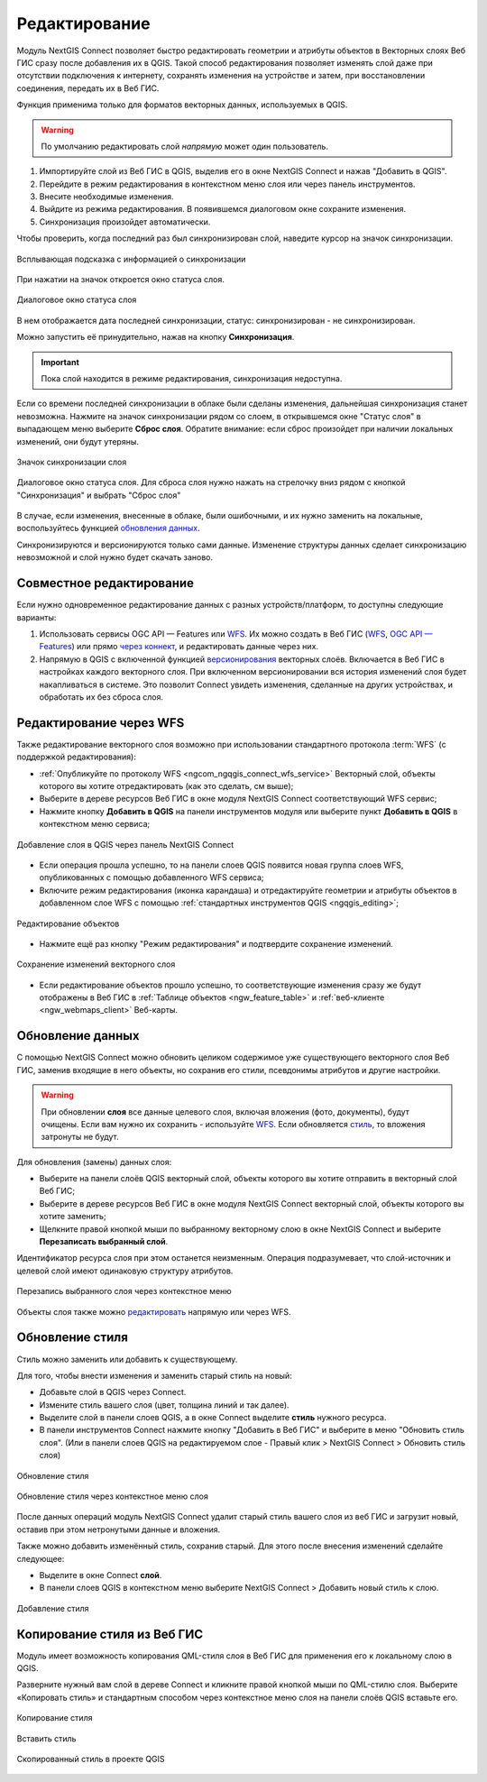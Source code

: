 .. _connect_data_edit:

Редактирование 
=========================
  
Модуль NextGIS Connect позволяет быстро редактировать геометрии и атрибуты объектов в Векторных слоях Веб ГИС сразу после добавления их в QGIS. Такой способ редактирования позволяет изменять слой даже при отсутствии подключения к интернету, сохранять изменения на устройстве и затем, при восстановлении соединения, передать их в Веб ГИС.

Функция применима только для форматов векторных данных, используемых в QGIS.

.. warning:: 
	По умолчанию редактировать слой *напрямую* может один пользователь. 


#. Импортируйте слой из Веб ГИС в QGIS, выделив его в окне NextGIS Connect и нажав "Добавить в QGIS".
#. Перейдите в режим редактирования в контекстном меню слоя или через панель инструментов.
#. Внесите необходимые изменения.
#. Выйдите из режима редактирования. В появившемся диалоговом окне сохраните изменения.
#. Синхронизация произойдет автоматически.

Чтобы проверить, когда последний раз был синхронизирован слой, наведите курсор на значок синхронизации.

.. figure:: _static/nextgis_connect/ngc_check_sync_ru.png
   :align: center
   :alt: Всплывающая подсказка с информацией о синхронизации
   :width: 16cm

   Всплывающая подсказка с информацией о синхронизации

При нажатии на значок откроется окно статуса слоя.

.. figure:: _static/nextgis_connect/ngc_layer_status_ru.png
   :align: center
   :width: 14cm

   Диалоговое окно статуса слоя

В нем отображается дата последней синхронизации, статус: синхронизирован - не синхронизирован.

Можно запустить её принудительно, нажав на кнопку **Синхронизация**.

.. important::
    Пока слой находится в режиме редактирования, синхронизация недоступна.

Если со времени последней синхронизации в облаке были сделаны изменения, дальнейшая синхронизация станет невозможна. Нажмите на значок синхронизации рядом со слоем, в открывшемся окне "Статус слоя" в выпадающем меню выберите **Сброс слоя**. Обратите внимание: если  сброс произойдет при наличии локальных изменений, они будут утеряны. 

.. figure:: _static/ngc_check_sync_ru.png
   :align: center
   :alt: Всплывающая подсказка с информацией о синхронизации
   :width: 16cm

   Значок синхронизации слоя

.. figure:: _static/ngc_layer_status_ru.png
   :align: center
   :width: 14cm

   Диалоговое окно статуса слоя. Для сброса слоя нужно нажать на стрелочку вниз рядом с кнопкой "Синхронизация" и выбрать "Сброс слоя"

В случае, если изменения, внесенные в облаке, были ошибочными, и их нужно заменить на локальные, воспользуйтесь функцией `обновления данных <https://docs.nextgis.ru/docs_ngconnect/source/edit.html#connect-data-overwrite>`_.

Синхронизируются и версионируются только сами данные. Изменение структуры данных сделает синхронизацию невозможной и слой нужно будет скачать заново.

.. _connect_multiuser:

Совместное редактирование
--------------------------------

Если нужно одновременное редактирование данных с разных устройств/платформ, то доступны следующие варианты:

1. Использовать сервисы OGC API — Features или `WFS <https://docs.nextgis.ru/docs_ngcom/source/ngqgis_connect.html#ngcom-connect-data-edit-wfs>`_. Их можно создать в Веб ГИС (`WFS <https://docs.nextgis.ru/docs_ngweb/source/layers.html#c-wfs>`_, `OGC API — Features <https://docs.nextgis.ru/docs_ngweb/source/layers.html#c-ogc-api-features>`_) или прямо `через коннект <https://docs.nextgis.ru/docs_ngcom/source/ngqgis_connect.html#wfs-wms-ogc-api-features>`_, и редактировать данные через них.

2. Напрямую в QGIS с включенной функцией `версионирования <https://docs.nextgis.ru/docs_ngweb/source/layers.html#create-vector-layer-vers-pic>`_ векторных слоёв. Включается в Веб ГИС в настройках каждого векторного слоя. При включенном версионировании вся история изменений слоя будет накапливаться в системе. Это позволит Connect увидеть изменения, сделанные на других устройствах, и обработать их без сброса слоя.



.. _connect_data_edit_wfs:

Редактирование через WFS
--------------------------

Также редактирование векторного слоя возможно при использовании стандартного протокола :term:`WFS` (с поддержкой редактирования):

* :ref:`Опубликуйте по протоколу WFS <ngcom_ngqgis_connect_wfs_service>` Векторный слой, объекты которого вы хотите отредактировать (как это сделать, см выше);
* Выберите в дереве ресурсов Веб ГИС в окне модуля NextGIS Connect соответствующий WFS сервис;
* Нажмите кнопку **Добавить в QGIS** на панели инструментов модуля или выберите пункт **Добавить в QGIS** в контекстном меню сервиса;

.. figure:: _static/NGConnect_edit_add_ru.png
   :name: NGConnect_edit_add_pic
   :align: center
   :width: 20cm
   
   Добавление слоя в QGIS через панель NextGIS Connect
   
* Если операция прошла успешно, то на панели слоев QGIS появится новая группа слоев WFS, опубликованных с помощью добавленного WFS сервиса;
* Включите режим редактирования (иконка карандаша) и отредактируйте геометрии и атрибуты объектов в добавленном слое WFS с помощью :ref:`стандартных инструментов QGIS <ngqgis_editing>`;

.. figure:: _static/NGConnect_edit_process_ru.png
   :name: NGConnect_edit_process_pic
   :align: center
   :width: 20cm
   
   Редактирование объектов

* Нажмите ещё раз кнопку "Режим редактирования" и подтвердите сохранение изменений.

.. figure:: _static/NGConnect_edit_save_ru.png
   :name: NGConnect_edit_save_pic
   :align: center
   :width: 20cm
   
   Сохранение изменений векторного слоя
   
* Если редактирование объектов прошло успешно, то соответствующие изменения сразу же будут отображены в Веб ГИС в :ref:`Таблице объектов <ngw_feature_table>` и :ref:`веб-клиенте <ngw_webmaps_client>` Веб-карты.



.. _connect_data_overwrite:

Обновление данных
-----------------

С помощью NextGIS Connect можно обновить целиком содержимое уже существующего векторного слоя Веб ГИС, заменив входящие в него объекты, но сохранив его стили, псевдонимы атрибутов и другие настройки.

.. warning:: 
   При обновлении **слоя** все данные целевого слоя, включая вложения (фото, документы), будут очищены. Если вам нужно их сохранить - используйте `WFS <https://docs.nextgis.ru/docs_ngconnect/source/resources.html#wfs>`_. Если обновляется `стиль <https://docs.nextgis.ru/docs_ngconnect/source/edit.html#connect-style-overwrite>`_, то вложения затронуты не будут.


Для обновления (замены) данных слоя:

* Выберите на панели слоёв QGIS векторный слой, объекты которого вы хотите отправить в векторный слой Веб ГИС;
* Выберите в дереве ресурсов Веб ГИС в окне модуля NextGIS Connect векторный слой, объекты которого вы хотите заменить;
* Щелкните правой кнопкой мыши по выбранному векторному слою в окне NextGIS Connect и выберите **Перезаписать выбранный слой**.

Идентификатор ресурса слоя при этом останется неизменным. Операция подразумевает, что слой-источник и целевой слой имеют одинаковую структуру атрибутов.

   
.. figure:: _static/NGconnect_vector_overwrite_ru_2.png
   :name: connect_vector_overwrite
   :align: center
   :width: 20cm
   
   Перезапись выбранного слоя через контекстное меню

Объекты слоя также можно `редактировать <https://docs.nextgis.ru/docs_ngcom/source/ngqgis_connect.html#ngcom-ngqgis-connect-data-edit>`_ напрямую или через WFS.

.. _connect_style_overwrite:

Обновление стиля
-----------------

Стиль можно заменить или добавить к существующему.

Для того, чтобы внести изменения и заменить старый стиль на новый:

* Добавьте слой в QGIS через Connect.
* Измените стиль вашего слоя (цвет, толщина линий и так далее).
* Выделите слой в панели слоев QGIS, а в окне Connect выделите **стиль** нужного ресурса.
* В панели инструментов Connect нажмите кнопку "Добавить в Веб ГИС" и выберите в меню "Обновить стиль слоя". (Или в панели слоев QGIS на редактируемом слое - Правый клик > NextGIS Connect > Обновить стиль слоя)

.. figure:: _static/connect_replace_style_ru.png
   :name: connect_replace_style_pic
   :align: center
   :width: 20cm

   Обновление стиля


.. figure:: _static/connect_replace_style_context_ru.png
   :name: connect_replace_style_context_pic
   :align: center
   :width: 20cm

   Обновление стиля через контекстное меню слоя

После данных операций модуль NextGIS Connect удалит старый стиль вашего слоя из веб ГИС и загрузит новый, оставив при этом нетронутыми данные и вложения.

Также можно добавить изменённый стиль, сохранив старый. Для этого после внесения изменений сделайте следующее:

* Выделите в окне Connect **слой**.
* В панели слоев QGIS в контекстном меню выберите NextGIS Connect > Добавить новый стиль к слою.

.. figure:: _static/connect_add_style_ru.png
   :name: connect_add_style_pic
   :align: center
   :width: 20cm

   Добавление стиля

.. _connect_style_copy:

Копирование стиля из Веб ГИС
-----------------------------

Модуль имеет возможность копирования QML-стиля слоя в Веб ГИС для применения его к локальному слою в QGIS.

Разверните нужный вам слой в дереве Connect и кликните правой кнопкой мыши по QML-стилю слоя. Выберите «Копировать стиль» и стандартным способом через контекстное меню слоя на панели слоёв QGIS вставьте его.

.. figure:: _static/connect_copy_style_ru.png
   :name: connect_copy_style_pic
   :align: center
   :width: 8cm

   Копирование стиля

.. figure:: _static/connect_paste_style_ru.png
   :name: connect_paste_style_pic
   :align: center
   :width: 20cm

   Вставить стиль

.. figure:: _static/connect_result_style_ru.png
   :name: connect_result_style_pic
   :align: center
   :width: 20cm

   Скопированный стиль в проекте QGIS
